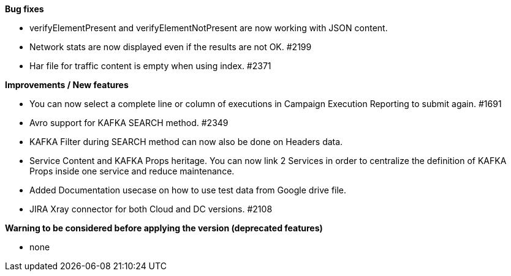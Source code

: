 *Bug fixes*
[square]
* verifyElementPresent and verifyElementNotPresent are now working with JSON content.
* Network stats are now displayed even if the results are not OK. #2199
* Har file for traffic content is empty when using index. #2371

*Improvements / New features*
[square]
* You can now select a complete line or column of executions in Campaign Execution Reporting to submit again. #1691
* Avro support for KAFKA SEARCH method. #2349
* KAFKA Filter during SEARCH method can now also be done on Headers data.
* Service Content and KAFKA Props heritage. You can now link 2 Services in order to centralize the definition of KAFKA Props inside one service and reduce maintenance.
* Added Documentation usecase on how to use test data from Google drive file.
* JIRA Xray connector for both Cloud and DC versions. #2108
 
*Warning to be considered before applying the version (deprecated features)*
[square]
* none
